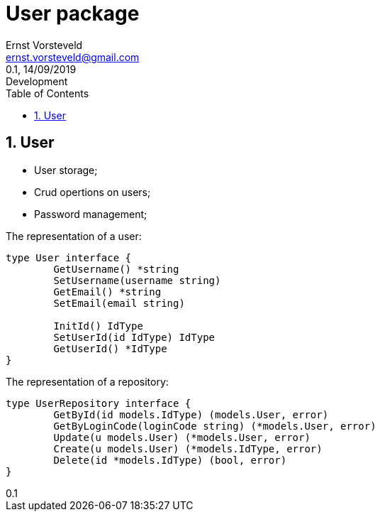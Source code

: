 = User package
:toc: left
:toclevels: 4
:author: Ernst Vorsteveld
:email: ernst.vorsteveld@gmail.com
:revnumber: 0.1
:revdate: 14/09/2019
:revremark: Development
:version-label!:
:sectnums:

== User

* User storage;
* Crud opertions on users;
* Password management;

The representation of a user:

[source,golang]
----
type User interface {
	GetUsername() *string
	SetUsername(username string)
	GetEmail() *string
	SetEmail(email string)

	InitId() IdType
	SetUserId(id IdType) IdType
	GetUserId() *IdType
}
----

The representation of a repository:

[source,golang]
----
type UserRepository interface {
	GetById(id models.IdType) (models.User, error)
	GetByLoginCode(loginCode string) (*models.User, error)
	Update(u models.User) (*models.User, error)
	Create(u models.User) (*models.IdType, error)
	Delete(id *models.IdType) (bool, error)
}
----